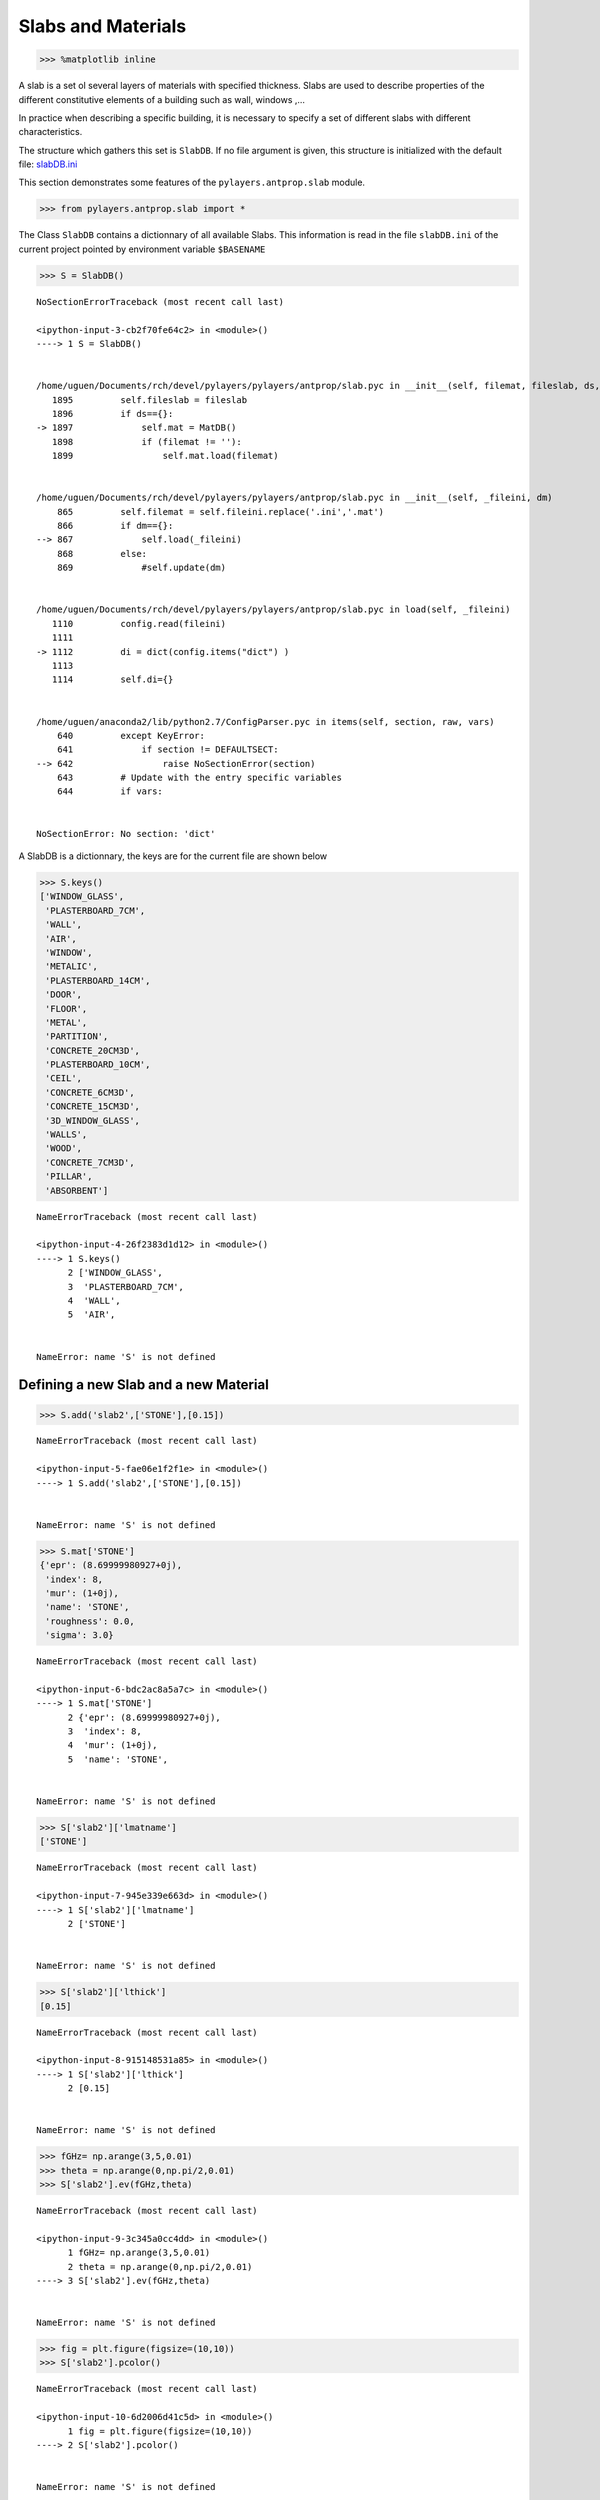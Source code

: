 
Slabs and Materials
===================

.. code:: python

    >>> %matplotlib inline

A slab is a set ol several layers of materials with specified thickness.
Slabs are used to describe properties of the different constitutive
elements of a building such as wall, windows ,...

In practice when describing a specific building, it is necessary to
specify a set of different slabs with different characteristics.

The structure which gathers this set is ``SlabDB``. If no file argument
is given, this structure is initialized with the default file:
`slabDB.ini <https://github.com/pylayers/pylayers/blob/master/data/ini/slabDB.ini>`__

This section demonstrates some features of the ``pylayers.antprop.slab``
module.

.. code:: python

    >>> from pylayers.antprop.slab import *

The Class ``SlabDB`` contains a dictionnary of all available Slabs. This
information is read in the file ``slabDB.ini`` of the current project
pointed by environment variable ``$BASENAME``

.. code:: python

    >>> S = SlabDB()


::


    

    NoSectionErrorTraceback (most recent call last)

    <ipython-input-3-cb2f70fe64c2> in <module>()
    ----> 1 S = SlabDB()
    

    /home/uguen/Documents/rch/devel/pylayers/pylayers/antprop/slab.pyc in __init__(self, filemat, fileslab, ds, dm)
       1895         self.fileslab = fileslab
       1896         if ds=={}:
    -> 1897             self.mat = MatDB()
       1898             if (filemat != ''):
       1899                 self.mat.load(filemat)


    /home/uguen/Documents/rch/devel/pylayers/pylayers/antprop/slab.pyc in __init__(self, _fileini, dm)
        865         self.filemat = self.fileini.replace('.ini','.mat')
        866         if dm=={}:
    --> 867             self.load(_fileini)
        868         else:
        869             #self.update(dm)


    /home/uguen/Documents/rch/devel/pylayers/pylayers/antprop/slab.pyc in load(self, _fileini)
       1110         config.read(fileini)
       1111 
    -> 1112         di = dict(config.items("dict") )
       1113 
       1114         self.di={}


    /home/uguen/anaconda2/lib/python2.7/ConfigParser.pyc in items(self, section, raw, vars)
        640         except KeyError:
        641             if section != DEFAULTSECT:
    --> 642                 raise NoSectionError(section)
        643         # Update with the entry specific variables
        644         if vars:


    NoSectionError: No section: 'dict'


A SlabDB is a dictionnary, the keys are for the current file are shown
below

.. code:: python

    >>> S.keys()
    ['WINDOW_GLASS',
     'PLASTERBOARD_7CM',
     'WALL',
     'AIR',
     'WINDOW',
     'METALIC',
     'PLASTERBOARD_14CM',
     'DOOR',
     'FLOOR',
     'METAL',
     'PARTITION',
     'CONCRETE_20CM3D',
     'PLASTERBOARD_10CM',
     'CEIL',
     'CONCRETE_6CM3D',
     'CONCRETE_15CM3D',
     '3D_WINDOW_GLASS',
     'WALLS',
     'WOOD',
     'CONCRETE_7CM3D',
     'PILLAR',
     'ABSORBENT']


::


    

    NameErrorTraceback (most recent call last)

    <ipython-input-4-26f2383d1d12> in <module>()
    ----> 1 S.keys()
          2 ['WINDOW_GLASS',
          3  'PLASTERBOARD_7CM',
          4  'WALL',
          5  'AIR',


    NameError: name 'S' is not defined


Defining a new Slab and a new Material
--------------------------------------

.. code:: python

    >>> S.add('slab2',['STONE'],[0.15])


::


    

    NameErrorTraceback (most recent call last)

    <ipython-input-5-fae06e1f2f1e> in <module>()
    ----> 1 S.add('slab2',['STONE'],[0.15])
    

    NameError: name 'S' is not defined


.. code:: python

    >>> S.mat['STONE']
    {'epr': (8.69999980927+0j),
     'index': 8,
     'mur': (1+0j),
     'name': 'STONE',
     'roughness': 0.0,
     'sigma': 3.0}


::


    

    NameErrorTraceback (most recent call last)

    <ipython-input-6-bdc2ac8a5a7c> in <module>()
    ----> 1 S.mat['STONE']
          2 {'epr': (8.69999980927+0j),
          3  'index': 8,
          4  'mur': (1+0j),
          5  'name': 'STONE',


    NameError: name 'S' is not defined


.. code:: python

    >>> S['slab2']['lmatname']
    ['STONE']


::


    

    NameErrorTraceback (most recent call last)

    <ipython-input-7-945e339e663d> in <module>()
    ----> 1 S['slab2']['lmatname']
          2 ['STONE']


    NameError: name 'S' is not defined


.. code:: python

    >>> S['slab2']['lthick']
    [0.15]


::


    

    NameErrorTraceback (most recent call last)

    <ipython-input-8-915148531a85> in <module>()
    ----> 1 S['slab2']['lthick']
          2 [0.15]


    NameError: name 'S' is not defined


.. code:: python

    >>> fGHz= np.arange(3,5,0.01)
    >>> theta = np.arange(0,np.pi/2,0.01)
    >>> S['slab2'].ev(fGHz,theta)


::


    

    NameErrorTraceback (most recent call last)

    <ipython-input-9-3c345a0cc4dd> in <module>()
          1 fGHz= np.arange(3,5,0.01)
          2 theta = np.arange(0,np.pi/2,0.01)
    ----> 3 S['slab2'].ev(fGHz,theta)
    

    NameError: name 'S' is not defined


.. code:: python

    >>> fig = plt.figure(figsize=(10,10))
    >>> S['slab2'].pcolor()


::


    

    NameErrorTraceback (most recent call last)

    <ipython-input-10-6d2006d41c5d> in <module>()
          1 fig = plt.figure(figsize=(10,10))
    ----> 2 S['slab2'].pcolor()
    

    NameError: name 'S' is not defined



.. parsed-literal::

    <matplotlib.figure.Figure at 0x7fac6988e250>


.. code:: python

    >>> A=S['slab2']


::


    

    NameErrorTraceback (most recent call last)

    <ipython-input-11-345b32278613> in <module>()
    ----> 1 A=S['slab2']
    

    NameError: name 'S' is not defined


As any PyLayers object there is an help function for remembering which
methods are implemented in the class.

.. code:: python

    >>> A.help()
    clear: D.clear() -> None.  Remove all items from D.
    conv:  build lmat and thick
    copy: D.copy() -> a shallow copy of D
    editgui:  edit a Slab in the DB
    ev:  evaluation of the Slab
    excess_grdelay:  calculate transmission excess delay in ns
    filter:  filtering waveform
    fromkeys: dict.fromkeys(S[,v]) -> New dict with keys from S and values equal to v.
    get: D.get(k[,d]) -> D[k] if k in D, else d.  d defaults to None.
    has_key: D.has_key(k) -> True if D has a key k, else False
    help:  generic help
    info:  display Slab Info
    items: D.items() -> list of D's (key, value) pairs, as 2-tuples
    iteritems: D.iteritems() -> an iterator over the (key, value) items of D
    iterkeys: D.iterkeys() -> an iterator over the keys of D
    itervalues: D.itervalues() -> an iterator over the values of D
    keys: D.keys() -> list of D's keys
    loss0:  calculate loss for theta=0 at frequency (fGHz)
    losst:  Calculate loss w.r.t angle and frequency
    pcolor:  display of R & T coefficients wrt frequency an angle
    plotwrt:  plot R & T coefficients with respect to angle or frequency
    pop: D.pop(k[,d]) -> v, remove specified key and return the corresponding value.
    popitem: D.popitem() -> (k, v), remove and return some (key, value) pair as a
    setdefault: D.setdefault(k[,d]) -> D.get(k,d), also set D[k]=d if k not in D
    show:  show slab Reflection and Transmission coefficient
    tocolor:   convert slab properrties into a color
    update: D.update([E, ]**F) -> None.  Update D from dict/iterable E and F.
    values: D.values() -> list of D's values
    viewitems: D.viewitems() -> a set-like object providing a view on D's items
    viewkeys: D.viewkeys() -> a set-like object providing a view on D's keys
    viewvalues: D.viewvalues() -> an object providing a view on D's values


::


      File "<ipython-input-12-754c57e015f9>", line 2
        clear: D.clear() -> None.  Remove all items from D.
             ^
    SyntaxError: invalid syntax



Information necessary to define a Slab
--------------------------------------

Each slab contains informations about its constitutive materials
electromagnetic properties.

Below an example for a simple slab, constituted with a single material
slab. The slab 'WOOD' is a layer of 4cm 'WOOD' material.

.. code:: python

    >>> S['WOOD']['lmatname']
    ['WOOD']


::


    

    NameErrorTraceback (most recent call last)

    <ipython-input-13-01d0a1d5effb> in <module>()
    ----> 1 S['WOOD']['lmatname']
          2 ['WOOD']


    NameError: name 'S' is not defined


thickness is expressed in meters

.. code:: python

    >>> S['WOOD']['lthick']
    [0.04]


::


    

    NameErrorTraceback (most recent call last)

    <ipython-input-14-9c080e318609> in <module>()
    ----> 1 S['WOOD']['lthick']
          2 [0.04]


    NameError: name 'S' is not defined


.. code:: python

    >>> S['WOOD']['color']
    'maroon'


::


    

    NameErrorTraceback (most recent call last)

    <ipython-input-15-12f410f1cfa0> in <module>()
    ----> 1 S['WOOD']['color']
          2 'maroon'


    NameError: name 'S' is not defined


.. code:: python

    >>> S['WOOD']['linewidth']
    2


::


    

    NameErrorTraceback (most recent call last)

    <ipython-input-16-c8eb7fc48345> in <module>()
    ----> 1 S['WOOD']['linewidth']
          2 2


    NameError: name 'S' is not defined


Multi layers Slab, using different stacks of materials can be easily
defined using the two lists **lmatname** and **lthick**.

    Notice the adopted convention naming lists starting with letter 'l'
    and dictionnaries starting with letter 'd'

.. code:: python

    >>> S['3D_WINDOW_GLASS']['lmatname']
    ['GLASS', 'AIR', 'GLASS']


::


    

    NameErrorTraceback (most recent call last)

    <ipython-input-17-11579d70aa70> in <module>()
    ----> 1 S['3D_WINDOW_GLASS']['lmatname']
          2 ['GLASS', 'AIR', 'GLASS']


    NameError: name 'S' is not defined


.. code:: python

    >>> S['3D_WINDOW_GLASS']['lthick']
    [0.005, 0.005, 0.005]


::


    

    NameErrorTraceback (most recent call last)

    <ipython-input-18-eb06d9183ef7> in <module>()
    ----> 1 S['3D_WINDOW_GLASS']['lthick']
          2 [0.005, 0.005, 0.005]


    NameError: name 'S' is not defined


For each constitutive material of a slab, their electromagnetic
properties can be obtained as:

.. code:: python

    >>> S['3D_WINDOW_GLASS']['lmat']
    [{'epr': (3.79999995232+0j),
      'index': 4,
      'mur': (1+0j),
      'name': 'GLASS',
      'roughness': 0.0,
      'sigma': 0.0},
     {'epr': (1+0j),
      'index': 1,
      'mur': (1+0j),
      'name': 'AIR',
      'roughness': 0.0,
      'sigma': 0.0},
     {'epr': (3.79999995232+0j),
      'index': 4,
      'mur': (1+0j),
      'name': 'GLASS',
      'roughness': 0.0,
      'sigma': 0.0}]


::


    

    NameErrorTraceback (most recent call last)

    <ipython-input-19-b5c81e9090d0> in <module>()
    ----> 1 S['3D_WINDOW_GLASS']['lmat']
          2 [{'epr': (3.79999995232+0j),
          3   'index': 4,
          4   'mur': (1+0j),
          5   'name': 'GLASS',


    NameError: name 'S' is not defined


Evaluation of a Slab
--------------------

Each Slab can be evaluated to obtain the Transmission and Reflexion
coefficients for

-  a given frequency range
-  a given incidence angle range (:math:`0\le\theta<\frac{\pi}{2}`)

.. code:: python

    >>> fGHz = np.arange(3,5,0.01)
    >>> theta = np.arange(0,np.pi/2,0.01)
    >>> 
    >>> S['WOOD'].ev(fGHz,theta,compensate=True)
    >>> sR = np.shape(S['WOOD'].R)
    >>> print '\nHere, slab is evaluted for',sR[0],'frequency(ies)', 'and',sR[1], 'angle(s)\n'
    
    Here, slab is evaluted for 200 frequency(ies) and 158 angle(s)


::


      File "<ipython-input-20-f80213024988>", line 8
        Here, slab is evaluted for 200 frequency(ies) and 158 angle(s)
                                 ^
    SyntaxError: invalid syntax



Transmission and Reflexion coefficients
---------------------------------------

Reflexion and transmission coefficient are computed for the given
frequency range and theta range

.. code:: python

    >>> ifreq=1
    >>> ithet=10
    >>> 
    >>> print '\nReflection coefficient @',fGHz[ifreq],'GHz and theta=',theta[ithet],':\n\n R=',S['WOOD'].R[0,0]
    >>> print '\nTransmission coefficient @',fGHz[ifreq],'GHz and theta=',theta[ithet],':\n\n T=',S['WOOD'].T[0,0],'\n'
    
    Reflection coefficient @ 3.01 GHz and theta= 0.1 :
    
     R= [[-0.39396205-0.17289585j  0.00000000+0.j        ]
     [ 0.00000000+0.j          0.39396205+0.17289585j]]
    
    Transmission coefficient @ 3.01 GHz and theta= 0.1 :
    
     T= [[-0.17594898-0.86927604j -0.00000000+0.j        ]
     [-0.00000000+0.j         -0.17594898-0.86927604j]]


::


      File "<ipython-input-21-0832af7bd288>", line 7
        Reflection coefficient @ 3.01 GHz and theta= 0.1 :
                             ^
    SyntaxError: invalid syntax



Ploting Reflection and Transmission Coefficients
~~~~~~~~~~~~~~~~~~~~~~~~~~~~~~~~~~~~~~~~~~~~~~~~

The method ``plotwrt`` can plot the different calculated coefficients
with respect to angle or frequency.

.. code:: python

    >>> S['WOOD']['lthick']=[0.02]
    >>> S['WOOD'].ev()
    >>> S['WOOD'].ev()
    >>> f,a=S['WOOD'].plotwrt()


::


    

    NameErrorTraceback (most recent call last)

    <ipython-input-22-54d2566bd9cd> in <module>()
    ----> 1 S['WOOD']['lthick']=[0.02]
          2 S['WOOD'].ev()
          3 S['WOOD'].ev()
          4 f,a=S['WOOD'].plotwrt()


    NameError: name 'S' is not defined


.. code:: python

    >>> fGHz = np.arange(1,10,0.01)
    >>> theta = np.arange(0,np.pi/2,0.01)
    >>> 
    >>> S['3D_WINDOW_GLASS']['lthick']=[0.006,0.01,0.006]
    >>> #S['3D_WINDOW_GLASS']['lmatname']=['GLASS','AIR','GLASS']
    ... S['3D_WINDOW_GLASS'].ev(fGHz,theta)


::


    

    NameErrorTraceback (most recent call last)

    <ipython-input-23-05339df79104> in <module>()
          2 theta = np.arange(0,np.pi/2,0.01)
          3 
    ----> 4 S['3D_WINDOW_GLASS']['lthick']=[0.006,0.01,0.006]
          5 #S['3D_WINDOW_GLASS']['lmatname']=['GLASS','AIR','GLASS']
          6 S['3D_WINDOW_GLASS'].ev(fGHz,theta)


    NameError: name 'S' is not defined


.. code:: python

    >>> fig,ax = S['3D_WINDOW_GLASS'].plotwrt(var='f',coeff='T',polar='o')


::


    

    NameErrorTraceback (most recent call last)

    <ipython-input-24-cc8035c90c3f> in <module>()
    ----> 1 fig,ax = S['3D_WINDOW_GLASS'].plotwrt(var='f',coeff='T',polar='o')
    

    NameError: name 'S' is not defined


.. code:: python

    >>> fig,ax = S['WOOD'].plotwrt(var='a',coeff='R',polar='p')


::


    

    NameErrorTraceback (most recent call last)

    <ipython-input-25-ee7c78de1b07> in <module>()
    ----> 1 fig,ax = S['WOOD'].plotwrt(var='a',coeff='R',polar='p')
    

    NameError: name 'S' is not defined


plot with respect to angle

.. code:: python

    >>> fig = plt.figure(figsize=(20,20))
    >>> fGHz= np.array([2.4])
    >>> S['WOOD'].ev(fGHz,theta)
    >>> fig,ax = S['WOOD'].plotwrt(var='a',coeff='R',fig=fig)
    >>> plt.tight_layout()


::


    

    NameErrorTraceback (most recent call last)

    <ipython-input-26-0685a6d65227> in <module>()
          1 fig = plt.figure(figsize=(20,20))
          2 fGHz= np.array([2.4])
    ----> 3 S['WOOD'].ev(fGHz,theta)
          4 fig,ax = S['WOOD'].plotwrt(var='a',coeff='R',fig=fig)
          5 plt.tight_layout()


    NameError: name 'S' is not defined



.. parsed-literal::

    <matplotlib.figure.Figure at 0x7fac6976d3d0>


wrt to angle and frequency

.. code:: python

    >>> plt.figure(figsize=(10,10))
    >>> fGHz= np.arange(0.7,5.2,0.1)
    >>> S['WOOD'].ev(fGHz,theta)
    >>> S['WOOD'].pcolor()


::


    

    NameErrorTraceback (most recent call last)

    <ipython-input-27-60f28c086001> in <module>()
          1 plt.figure(figsize=(10,10))
          2 fGHz= np.arange(0.7,5.2,0.1)
    ----> 3 S['WOOD'].ev(fGHz,theta)
          4 S['WOOD'].pcolor()


    NameError: name 'S' is not defined



.. parsed-literal::

    <matplotlib.figure.Figure at 0x7fac697bb150>


.. code:: python

    >>> theta = np.arange(0,np.pi/2,0.01)
    >>> fGHz = np.arange(0.1,10,0.2)
    >>> sl = SlabDB('matDB.ini','slabDB.ini')
    >>> mat   = sl.mat
    >>> lmat  = [mat['AIR'],mat['WOOD']]
    >>> II    = MatInterface(lmat,0,fGHz,theta)
    >>> II.RT()
    >>> fig,ax = II.plotwrt(var='a',kv=10,typ=['m'])
    >>> plt.tight_layout()
    >>> air = mat['AIR']
    >>> brick  = mat['BRICK']
    >>> II  = MatInterface([air,brick],0,fGHz,theta)
    >>> II.RT()
    >>> fig,ax = II.plotwrt(var='f',color='k',typ=['m'])
    >>> plt.tight_layout()


::


    

    NoSectionErrorTraceback (most recent call last)

    <ipython-input-28-49900197fa9a> in <module>()
          1 theta = np.arange(0,np.pi/2,0.01)
          2 fGHz = np.arange(0.1,10,0.2)
    ----> 3 sl = SlabDB('matDB.ini','slabDB.ini')
          4 mat   = sl.mat
          5 lmat  = [mat['AIR'],mat['WOOD']]


    /home/uguen/Documents/rch/devel/pylayers/pylayers/antprop/slab.pyc in __init__(self, filemat, fileslab, ds, dm)
       1895         self.fileslab = fileslab
       1896         if ds=={}:
    -> 1897             self.mat = MatDB()
       1898             if (filemat != ''):
       1899                 self.mat.load(filemat)


    /home/uguen/Documents/rch/devel/pylayers/pylayers/antprop/slab.pyc in __init__(self, _fileini, dm)
        865         self.filemat = self.fileini.replace('.ini','.mat')
        866         if dm=={}:
    --> 867             self.load(_fileini)
        868         else:
        869             #self.update(dm)


    /home/uguen/Documents/rch/devel/pylayers/pylayers/antprop/slab.pyc in load(self, _fileini)
       1110         config.read(fileini)
       1111 
    -> 1112         di = dict(config.items("dict") )
       1113 
       1114         self.di={}


    /home/uguen/anaconda2/lib/python2.7/ConfigParser.pyc in items(self, section, raw, vars)
        640         except KeyError:
        641             if section != DEFAULTSECT:
    --> 642                 raise NoSectionError(section)
        643         # Update with the entry specific variables
        644         if vars:


    NoSectionError: No section: 'dict'


.. code:: python

    >>> ## Adding new materials

.. code:: python

    >>> theta = np.arange(0,np.pi/2,0.01)
    >>> fGHz = np.arange(0.1,10,0.2)
    >>> sl = SlabDB('matDB.ini','slabDB.ini')
    >>> sl.mat.add(name='AIR2',cval=1.00000001+0j,sigma=0.00,typ='epsr')
    >>> 
    >>> sl.add(name='AIR-5cm',lmatname=['AIR2','AIR2'],lthick=[0.05,0.05])
    >>> sl.add(name='AIR-10cm',lmatname=['AIR2','AIR2'],lthick=[0.10,0.10])
    >>> sl.add(name='AIR-50cm',lmatname=['AIR2','AIR2'],lthick=[0.15,0.15])
    >>> fGHz=4
    >>> theta = np.arange(0,np.pi/2,0.01)
    >>> #figure(figsize=(8,8))
    ... # These Tessereau page 50
    ... 
    >>> sl['AIR-5cm'].ev(fGHz,theta,compensate=True)
    >>> sl['AIR-10cm'].ev(fGHz,theta,compensate=True)
    >>> sl['AIR-50cm'].ev(fGHz,theta,compensate=True)
    >>> 
    >>> # by default var='a' and kv = 0
    ... 
    >>> fig,ax = sl['AIR-5cm'].plotwrt(color='k',labels=['5cm'])
    >>> fig,ax = sl['AIR-10cm'].plotwrt(color='k',labels=['10cm'],linestyle='dashed',fig=fig,ax=ax)
    >>> fig,ax = sl['AIR-50cm'].plotwrt(color='k',labels=['15cm'],linestyle='dashdot',fig=fig,ax=ax)
    >>> plt.tight_layout()


::


    

    NoSectionErrorTraceback (most recent call last)

    <ipython-input-30-92bb85976ba5> in <module>()
          1 theta = np.arange(0,np.pi/2,0.01)
          2 fGHz = np.arange(0.1,10,0.2)
    ----> 3 sl = SlabDB('matDB.ini','slabDB.ini')
          4 sl.mat.add(name='AIR2',cval=1.00000001+0j,sigma=0.00,typ='epsr')
          5 


    /home/uguen/Documents/rch/devel/pylayers/pylayers/antprop/slab.pyc in __init__(self, filemat, fileslab, ds, dm)
       1895         self.fileslab = fileslab
       1896         if ds=={}:
    -> 1897             self.mat = MatDB()
       1898             if (filemat != ''):
       1899                 self.mat.load(filemat)


    /home/uguen/Documents/rch/devel/pylayers/pylayers/antprop/slab.pyc in __init__(self, _fileini, dm)
        865         self.filemat = self.fileini.replace('.ini','.mat')
        866         if dm=={}:
    --> 867             self.load(_fileini)
        868         else:
        869             #self.update(dm)


    /home/uguen/Documents/rch/devel/pylayers/pylayers/antprop/slab.pyc in load(self, _fileini)
       1110         config.read(fileini)
       1111 
    -> 1112         di = dict(config.items("dict") )
       1113 
       1114         self.di={}


    /home/uguen/anaconda2/lib/python2.7/ConfigParser.pyc in items(self, section, raw, vars)
        640         except KeyError:
        641             if section != DEFAULTSECT:
    --> 642                 raise NoSectionError(section)
        643         # Update with the entry specific variables
        644         if vars:


    NoSectionError: No section: 'dict'


Evaluation without phase compensation
-------------------------------------

.. code:: python

    >>> fGHz = np.arange(2,16,0.1)
    >>> theta = 0
    >>> 
    >>> sl['AIR-5cm'].ev(fGHz,theta,compensate=False)
    >>> sl['AIR-10cm'].ev(fGHz,theta,compensate=False)
    >>> sl['AIR-50cm'].ev(fGHz,theta,compensate=False)
    >>> 
    >>> fig,ax = sl['AIR-5cm'].plotwrt('f',coeff='T',typ=['ru'],labels=[''],color='r')
    >>> #print ax
    ... fig,ax = sl['AIR-10cm'].plotwrt('f',coeff='T',typ=['ru'],labels=[''],color='g',fig=fig,ax=ax)
    >>> fig,ax = sl['AIR-50cm'].plotwrt('f',coeff='T',typ=['ru'],labels=[''],color='b',fig=fig,ax=ax)
    >>> sl['AIR-5cm'].ev(fGHz,theta,compensate=True)
    >>> sl['AIR-10cm'].ev(fGHz,theta,compensate=True)
    >>> sl['AIR-50cm'].ev(fGHz,theta,compensate=True)
    >>> 
    >>> # by default var='a' and kv = 0
    ... 
    >>> fig,ax = sl['AIR-5cm'].plotwrt('f',coeff='T',typ=['ru'],labels=[''],color='r',linestyle='dashdot',fig=fig,ax=ax)
    >>> fig,ax = sl['AIR-10cm'].plotwrt('f',coeff='T',typ=['ru'],labels=[''],color='g',linestyle='dashed',fig=fig,ax=ax)
    >>> fig,ax = sl['AIR-50cm'].plotwrt('f',coeff='T',typ=['ru'],labels=[''],color='b',linestyle='dashdot',fig=fig,ax=ax)
    >>> plt.tight_layout()


::


    

    NameErrorTraceback (most recent call last)

    <ipython-input-31-c99e7182b882> in <module>()
          2 theta = 0
          3 
    ----> 4 sl['AIR-5cm'].ev(fGHz,theta,compensate=False)
          5 sl['AIR-10cm'].ev(fGHz,theta,compensate=False)
          6 sl['AIR-50cm'].ev(fGHz,theta,compensate=False)


    NameError: name 'sl' is not defined


.. code:: python

    >>> from pylayers.signal.bsignal import *

.. code:: python

    >>> sl['AIR-5cm'].ev(fGHz,theta,compensate=False)
    >>> 
    >>> S = sl['AIR-5cm']
    >>> f=S.fGHz
    >>> y = S.T[:,0,0,0]
    >>> F=FUsignal(f[:,0],y)


::


    

    NameErrorTraceback (most recent call last)

    <ipython-input-33-da0b07493155> in <module>()
    ----> 1 sl['AIR-5cm'].ev(fGHz,theta,compensate=False)
          2 
          3 S = sl['AIR-5cm']
          4 f=S.fGHz
          5 y = S.T[:,0,0,0]


    NameError: name 'sl' is not defined


.. code:: python

    >>> g=F.ift(ffts=1)


::


    

    NameErrorTraceback (most recent call last)

    <ipython-input-34-8ee5f6980ebe> in <module>()
    ----> 1 g=F.ift(ffts=1)
    

    NameError: name 'F' is not defined


.. code:: python

    >>> g.plot(typ='v')
    (<matplotlib.figure.Figure at 0x7fccdfd0fe90>,
     array([[<matplotlib.axes.AxesSubplot object at 0x7fccdfd1d510>]], dtype=object))


::


      File "<ipython-input-35-a36be946445c>", line 2
        (<matplotlib.figure.Figure at 0x7fccdfd0fe90>,
         ^
    SyntaxError: invalid syntax



.. code:: python

    >>> sl['AIR-5cm'].ev(fGHz,theta,compensate=True)
    >>> sl['AIR-10cm'].ev(fGHz,theta,compensate=True)
    >>> sl['AIR-50cm'].ev(fGHz,theta,compensate=True)
    >>> 
    >>> fig,ax = sl['AIR-5cm'].plotwrt('f',coeff='T',typ=['ru'],labels=[''],color='k')
    >>> #print ax
    ... fig,ax = sl['AIR-10cm'].plotwrt('f',coeff='T',typ=['ru'],labels=[''],color='k',linestyle='dashed',fig=fig,ax=ax)
    >>> fig,ax = sl['AIR-50cm'].plotwrt('f',coeff='T',typ=['ru'],labels=[''],color='k',linestyle='dashdot',fig=fig,ax=ax)
    >>> plt.tight_layout()


::


    

    NameErrorTraceback (most recent call last)

    <ipython-input-36-b66adc42f3b2> in <module>()
    ----> 1 sl['AIR-5cm'].ev(fGHz,theta,compensate=True)
          2 sl['AIR-10cm'].ev(fGHz,theta,compensate=True)
          3 sl['AIR-50cm'].ev(fGHz,theta,compensate=True)
          4 
          5 fig,ax = sl['AIR-5cm'].plotwrt('f',coeff='T',typ=['ru'],labels=[''],color='k')


    NameError: name 'sl' is not defined


.. code:: python

    >>> sl.mat.add(name='ConcreteJc',cval=3.5,alpha_cmm1=1.9,fGHz=120,typ='THz')
    >>> sl.mat.add(name='GlassJc',cval=2.55,alpha_cmm1=2.4,fGHz=120,typ='THz')
    >>> sl.add('ConcreteJc',['ConcreteJc'],[0.049])
    >>> 
    >>> theta = np.linspace(20,60,100)*np.pi/180
    >>> sl['ConcreteJc'].ev(120,theta)
    >>> fig,ax = sl['ConcreteJc'].plotwrt('a')


::


    

    NameErrorTraceback (most recent call last)

    <ipython-input-37-76050b84c6f2> in <module>()
    ----> 1 sl.mat.add(name='ConcreteJc',cval=3.5,alpha_cmm1=1.9,fGHz=120,typ='THz')
          2 sl.mat.add(name='GlassJc',cval=2.55,alpha_cmm1=2.4,fGHz=120,typ='THz')
          3 sl.add('ConcreteJc',['ConcreteJc'],[0.049])
          4 
          5 theta = np.linspace(20,60,100)*np.pi/180


    NameError: name 'sl' is not defined


.. code:: python

    >>> plt.figure(figsize=(20,10))
    >>> fGHz = np.linspace(110,135,50)
    >>> sl.add('DoubleGlass',['GlassJc','AIR','GlassJc'],[0.0029,0.0102,0.0029])
    >>> sl['DoubleGlass'].ev(fGHz,theta)
    >>> sl['DoubleGlass'].pcolor(dB=True)


::


    

    NameErrorTraceback (most recent call last)

    <ipython-input-38-1089ffa80239> in <module>()
          1 plt.figure(figsize=(20,10))
          2 fGHz = np.linspace(110,135,50)
    ----> 3 sl.add('DoubleGlass',['GlassJc','AIR','GlassJc'],[0.0029,0.0102,0.0029])
          4 sl['DoubleGlass'].ev(fGHz,theta)
          5 sl['DoubleGlass'].pcolor(dB=True)


    NameError: name 'sl' is not defined



.. parsed-literal::

    <matplotlib.figure.Figure at 0x7fac6988e150>


.. code:: python

    >>> f = plt.figure(figsize=(4,4))
    >>> f = sl['DoubleGlass'].ev(120,theta)
    >>> fig,ax = sl['DoubleGlass'].plotwrt('a',figsize=(10,10))
    >>> plt.tight_layout()


::


    

    NameErrorTraceback (most recent call last)

    <ipython-input-39-accc30f21d67> in <module>()
          1 f = plt.figure(figsize=(4,4))
    ----> 2 f = sl['DoubleGlass'].ev(120,theta)
          3 fig,ax = sl['DoubleGlass'].plotwrt('a',figsize=(10,10))
          4 plt.tight_layout()


    NameError: name 'sl' is not defined



.. parsed-literal::

    <matplotlib.figure.Figure at 0x7fac697cd510>


.. code:: python

    >>> freq = np.linspace(110,135,50)
    >>> sl['DoubleGlass'].ev(freq,theta)
    >>> fig,ax = sl['DoubleGlass'].plotwrt('f',figsize=(10,10))  # @20
    >>> plt.tight_layout()


::


    

    NameErrorTraceback (most recent call last)

    <ipython-input-40-38e515fdfb7d> in <module>()
          1 freq = np.linspace(110,135,50)
    ----> 2 sl['DoubleGlass'].ev(freq,theta)
          3 fig,ax = sl['DoubleGlass'].plotwrt('f',figsize=(10,10))  # @20
          4 plt.tight_layout()


    NameError: name 'sl' is not defined


References
----------

[1]. `Jacob, M. ; Kurner, T. ; Geise, R. ; Piesiewicz, R. "Reflection
ant Transmission Properties of Building Materials in D-Band for Modeling
Future mm-Wave Communication Systems" Antennas and Propagation (EuCAP),
2010 Proceedings of the Fourth European Conference
on <http://ieeexplore.ieee.org/xpl/articleDetails.jsp?tp=&arnumber=5505315&queryText%3DReflection+ant+Transmission+Properties+of+Building+Materials+in+D-Band+for+Modeling+Future+mm-Wave+Communication+Systems.QT.+Antennas+and+Propagation>`__

[2]. `R.Piesiewicz 'Terahertz characterization of building materials'
Electronics .Letters Jan 2005 Vol 41
N18 <https://www.google.fr/url?sa=t&rct=j&q=&esrc=s&source=web&cd=1&cad=rja&ved=0CCwQFjAA&url=http%3A%2F%2Fwww-ece.rice.edu%2F~daniel%2Fpapers%2FnormanElecLett.pdf&ei=Tr_eUe6EG-OM0AWA0IAw&usg=AFQjCNHzt9H3RkLAtws51E9EpEgyqh-6LA&sig2=QLZlhoTJtiuHAW5Zzg_xOw&bvm=bv.48705608,d.d2k>`__
